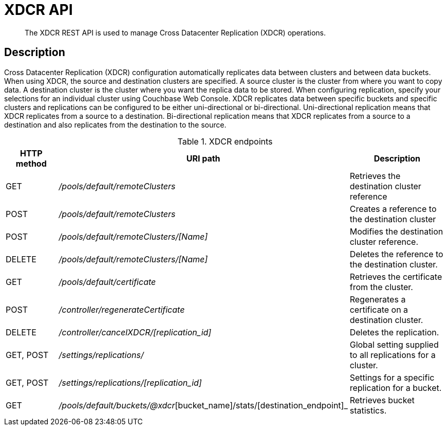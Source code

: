 = XDCR API
:page-type: reference

[abstract]
The XDCR REST API is used to manage Cross Datacenter Replication (XDCR) operations.

== Description

Cross Datacenter Replication (XDCR) configuration automatically replicates data between clusters and between data buckets.
When using XDCR, the source and destination clusters are specified.
A source cluster is the cluster from where you want to copy data.
A destination cluster is the cluster where you want the replica data to be stored.
When configuring replication, specify your selections for an individual cluster using Couchbase Web Console.
XDCR replicates data between specific buckets and specific clusters and replications can be configured to be either uni-directional or bi-directional.
Uni-directional replication means that XDCR replicates from a source to a destination.
Bi-directional replication means that XDCR replicates from a source to a destination and also replicates from the destination to the source.

.XDCR endpoints
[cols="1,2,2"]
|===
| HTTP method | URI path | Description

| GET
| [.path]_/pools/default/remoteClusters_
| Retrieves the destination cluster reference

| POST
| [.path]_/pools/default/remoteClusters_
| Creates a reference to the destination cluster

| POST
| [.path]_/pools/default/remoteClusters/[Name]_
| Modifies the destination cluster reference.

| DELETE
| [.path]_/pools/default/remoteClusters/[Name]_
| Deletes the reference to the destination cluster.

| GET
| [.path]_/pools/default/certificate_
| Retrieves the certificate from the cluster.

| POST
| [.path]_/controller/regenerateCertificate_
| Regenerates a certificate on a destination cluster.

| DELETE
| [.path]_/controller/cancelXDCR/[replication_id]_
| Deletes the replication.

| GET, POST
| [.path]_/settings/replications/_
| Global setting supplied to all replications for a cluster.

| GET, POST
| [.path]_/settings/replications/[replication_id]_
| Settings for a specific replication for a bucket.

| GET
| [.path]_/pools/default/buckets/@xdcr_[bucket_name]/stats/[destination_endpoint]_
| Retrieves bucket statistics.
|===
